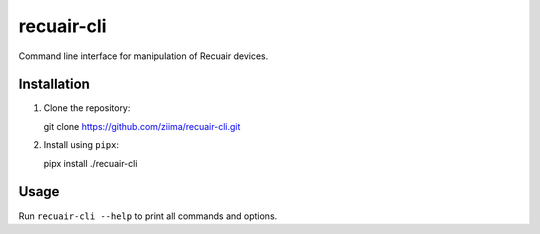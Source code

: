 ===========
recuair-cli
===========

Command line interface for manipulation of Recuair devices.

Installation
============

1. Clone the repository::

   git clone https://github.com/ziima/recuair-cli.git

2. Install using ``pipx``::

   pipx install ./recuair-cli

Usage
=====

Run ``recuair-cli --help`` to print all commands and options.
